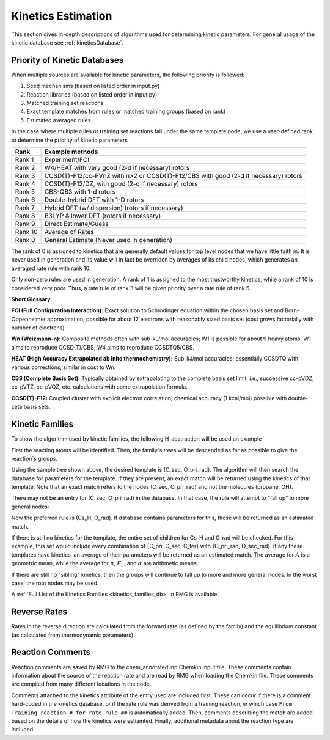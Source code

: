 .. _kinetics:

*******************
Kinetics Estimation
*******************
This section gives in-depth descriptions of algorithms used for determining 
kinetic parameters. For general usage of the kinetic database see :ref:`kineticsDatabase`. 



Priority of Kinetic Databases
-----------------------------
When multiple sources are available for kinetic parameters, the following priority
is followed:

#. Seed mechanisms (based on listed order in input.py)
#. Reaction libraries (based on listed order in input.py)
#. Matched training set reactions
#. Exact template matches from rules or matched training groups (based on rank) 
#. Estimated averaged rules

In the case where multiple rules or training set reactions fall under the same
template node, we use a user-defined rank to determine the priority of kinetic
parameters

+-------+--------------------------------------------------------------------------------------+
|Rank   |Example methods                                                                       |
+=======+======================================================================================+
|Rank 1 |Experiment/FCI                                                                        |
+-------+--------------------------------------------------------------------------------------+
|Rank 2 |W4/HEAT with very good (2-d if necessary) rotors                                      |
+-------+--------------------------------------------------------------------------------------+
|Rank 3 |CCSD(T)-F12/cc-PVnZ with n>2 or CCSD(T)-F12/CBS with good (2-d if necessary) rotors   |
+-------+--------------------------------------------------------------------------------------+
|Rank 4 |CCSD(T)-F12/DZ, with good (2-d if necessary) rotors                                   |
+-------+--------------------------------------------------------------------------------------+
|Rank 5 |CBS-QB3 with 1-d rotors                                                               |
+-------+--------------------------------------------------------------------------------------+
|Rank 6 |Double-hybrid DFT with 1-D rotors                                                     |
+-------+--------------------------------------------------------------------------------------+
|Rank 7 |Hybrid DFT (w/ dispersion) (rotors if necessary)                                      |
+-------+--------------------------------------------------------------------------------------+
|Rank 8 |B3LYP & lower DFT (rotors if necessary)                                               |
+-------+--------------------------------------------------------------------------------------+
|Rank 9 |Direct Estimate/Guess                                                                 |
+-------+--------------------------------------------------------------------------------------+
|Rank 10|Average of Rates                                                                      |
+-------+--------------------------------------------------------------------------------------+
|Rank 0 |General Estimate (Never used in generation)                                           |
+-------+--------------------------------------------------------------------------------------+

The rank of 0 is assigned to kinetics that are generally default values for top level nodes 
that we have little faith in.  It is never used in generation and its value will in fact be overriden
by averages of its child nodes, which generates an averaged rate rule with rank 10. 

Only non-zero rules are used in generation.  A rank of 1 is assigned to the most trustworthy kinetics, while a rank of 10 is considered very poor.
Thus, a rate rule of rank 3 will be given priority over a rate rule of rank 5.  

**Short Glossary:**

**FCI (Full Configuration Interaction):**  Exact solution to Schrodinger equation within the chosen basis
set and Born-Oppenheimer approximation; possible for about 12 electrons with reasonably sized basis set
(cost grows factorially with number of electrons).  

**Wn (Weizmann-n):**  Composite methods often with sub-kJ/mol accuracies; W1 is possible for about 9 heavy 
atoms; W1 aims to reproduce CCSD(T)/CBS; W4 aims to reproduce CCSDTQ5/CBS.  

**HEAT (High Accuracy Extrapolated ab inito thermochemistry):**  Sub-kJ/mol accuracies; essentially
CCSDTQ with various corrections; similar in cost to Wn.  

**CBS (Complete Basis Set):**  Typically obtained by extrapolating to the complete basis set limit,
i.e., successive cc-pVDZ, cc-pVTZ, cc-pVQZ, etc. calculations with some extrapolation formula.  

**CCSD(T)-F12:**  Coupled cluster with explicit electron correlation; chemical accuracy (1 kcal/mol)
possible with double-zeta basis sets.  

Kinetic Families
----------------
To show the algorithm used by kinetic families, the following H-abstraction will be
used an example

.. image:: images/ExampleReaction.png
	:align: center
	
First the reacting atoms will be identified. Then, the family`s trees will be 
descended as far as possible to give the reaction`s groups.

.. image:: images/DescendedGroups.png
	:align: center

Using the sample tree shown above, the desired template is (C_sec, O_pri_rad). The 
algorithm will then search the database for parameters for the template. If they are present,
an exact match will be returned using the kinetics of that template. Note that an
exact match refers to the nodes (C_sec, O_pri_rad) and not the molecules 
(propane, OH).

There may not be an entry for (C_sec, O_pri_rad) in the database. In that case,
the rule will attempt to "fall up" to more general nodes:

.. image:: images/Fallup.png
	:align: center
	
Now the preferred rule is (Cs_H, O_rad). If database contains parameters for this, 
those will be returned as an estimated match. 

If there is still no kinetics for the template, the entire set of children for Cs_H and O_rad will be
checked. For this example, this set would include every combination of 
{C_pri, C_sec, C_ter} with {O_pri_rad, O_sec_rad}. If any these templates have kinetics, 
an average of their parameters will be returned as an estimated match. The
average for :math:`A` is a geometric mean, while the average for :math:`n`, 
:math:`E_a`, and :math:`\alpha` are arithmetic means. 

If there are still no "sibling" kinetics, then the groups will continue to fall
up to more and more general nodes. In the worst case, the root nodes may be used.

A :ref:`Full List of the Kinetics Families <kinetics_families_db>` in RMG is available.

Reverse Rates
-------------
Rates in the reverse direction are calculated from the forward rate (as defined by the family) 
and the equilibrium constant (as calculated from thermodynamic parameters).

Reaction Comments
-----------------
Reaction comments are saved by RMG to the chem_annotated.inp Chemkin input file. 
These comments contain information about the source of the reaction rate and are read by RMG when 
loading the Chemkin file. These comments are compiled from many different locations in the code.

Comments attached to the kinetics attribute of the entry used are included first. 
These can occur if there is a comment hard-coded in the kinetics database, or if the rate rule was 
derived from a training reaction, in which case ``From Training reaction # for rate rule ##`` 
is automatically added. Then, comments describing the match are added based on the details of 
how the kinetics were estiamted. Finally, additional metadata about the reaction type are included.
